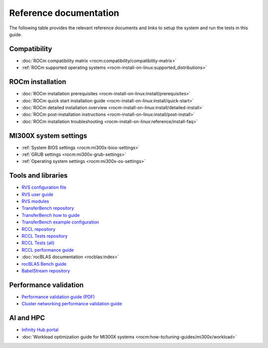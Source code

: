 .. meta::
   :description lang=en: Important resources for AMD Instinct MI300X system administrators.
   :keywords: settings, optimization, workload, ai, hpc, libraries, ROCm

***********************
Reference documentation
***********************

The following table provides the relevant reference documents and links to
setup the system and run the tests in this guide.

Compatibility
=============

* :doc:`ROCm compatibility matrix <rocm:compatibility/compatibility-matrix>`

* :ref:`ROCm supported operating systems <rocm-install-on-linux:supported_distributions>`

ROCm installation
=================

* :doc:`ROCm installation prerequisites <rocm-install-on-linux:install/prerequisites>`

* :doc:`ROCm quick start installation guide <rocm-install-on-linux:install/quick-start>`

* :doc:`ROCm detailed installation overview <rocm-install-on-linux:install/detailed-install>`

* :doc:`ROCm post-installation instructions <rocm-install-on-linux:install/post-install>`

* :doc:`ROCm installation troubleshooting <rocm-install-on-linux:reference/install-faq>`

MI300X system settings
======================

* :ref:`System BIOS settings <rocm:mi300x-bios-settings>`

* :ref:`GRUB settings <rocm:mi300x-grub-settings>`

* :ref:`Operating system settings <rocm:mi300x-os-settings>`

Tools and libraries
===================

* `RVS configuration file <https://github.com/ROCm/ROCmValidationSuite/blob/master/docs/ug1main.md>`_

* `RVS user guide <https://github.com/ROCm/ROCmValidationSuite/blob/master/docs/ug1main.md>`_

* `RVS modules <https://github.com/ROCm/ROCmValidationSuite/blob/master/FEATURES.md>`_

* `TransferBench repository <https://github.com/ROCm/TransferBench>`_

* `TransferBench how to guide <transferbench:how%20/use-transferbench>`_

* `TransferBench example configuration <https://github.com/ROCm/TransferBench/blob/develop/examples/example.cfg>`_

* `RCCL repository <https://github.com/ROCm/rccl>`_

* `RCCL Tests repository <https://github.com/ROCm/rccl-tests/tree/develop>`_

* `RCCL Tests (all) <https://github.com/ROCm/rccl-tests/tree/develop/test>`_

* `RCCL performance guide <https://github.com/ROCm/rccl-tests/blob/develop/doc/PERFORMANCE.md>`__

* :doc:`rocBLAS documentation <rocblas:index>`

* `rocBLAS Bench guide <https://rocm.docs.amd.com/projects/rocBLAS/en/latest/how-to/Programmers_Guide.html#rocblas-bench>`_

* `BabelStream repository <https://github.com/UoB-HPC/BabelStream>`_

Performance validation
======================

* `Performance validation guide (PDF) <https://www.amd.com/content/dam/amd/en/documents/instinct-tech-docs/product-briefs/amd-instinct-mi300x-performance-validation-guide.pdf>`_

* `Cluster networking performance validation guide <https://instinct.docs.amd.com/projects/gpu-cluster-networking/en/latest>`__

AI and HPC
==========

* `Infinity Hub portal <https://www.amd.com/en/developer/resources/infinity-hub.html>`_

* :doc:`Workload optimization guide for MI300X systems <rocm:how-to/tuning-guides/mi300x/workload>`
